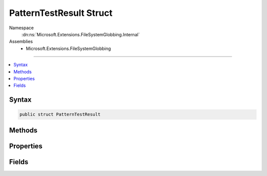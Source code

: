 

PatternTestResult Struct
========================





Namespace
    :dn:ns:`Microsoft.Extensions.FileSystemGlobbing.Internal`
Assemblies
    * Microsoft.Extensions.FileSystemGlobbing

----

.. contents::
   :local:









Syntax
------

.. code-block:: csharp

    public struct PatternTestResult








.. dn:structure:: Microsoft.Extensions.FileSystemGlobbing.Internal.PatternTestResult
    :hidden:

.. dn:structure:: Microsoft.Extensions.FileSystemGlobbing.Internal.PatternTestResult

Methods
-------

.. dn:structure:: Microsoft.Extensions.FileSystemGlobbing.Internal.PatternTestResult
    :noindex:
    :hidden:

    
    .. dn:method:: Microsoft.Extensions.FileSystemGlobbing.Internal.PatternTestResult.Success(System.String)
    
        
    
        
        :type stem: System.String
        :rtype: Microsoft.Extensions.FileSystemGlobbing.Internal.PatternTestResult
    
        
        .. code-block:: csharp
    
            public static PatternTestResult Success(string stem)
    

Properties
----------

.. dn:structure:: Microsoft.Extensions.FileSystemGlobbing.Internal.PatternTestResult
    :noindex:
    :hidden:

    
    .. dn:property:: Microsoft.Extensions.FileSystemGlobbing.Internal.PatternTestResult.IsSuccessful
    
        
        :rtype: System.Boolean
    
        
        .. code-block:: csharp
    
            public bool IsSuccessful { get; }
    
    .. dn:property:: Microsoft.Extensions.FileSystemGlobbing.Internal.PatternTestResult.Stem
    
        
        :rtype: System.String
    
        
        .. code-block:: csharp
    
            public string Stem { get; }
    

Fields
------

.. dn:structure:: Microsoft.Extensions.FileSystemGlobbing.Internal.PatternTestResult
    :noindex:
    :hidden:

    
    .. dn:field:: Microsoft.Extensions.FileSystemGlobbing.Internal.PatternTestResult.Failed
    
        
        :rtype: Microsoft.Extensions.FileSystemGlobbing.Internal.PatternTestResult
    
        
        .. code-block:: csharp
    
            public static readonly PatternTestResult Failed
    

